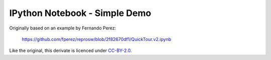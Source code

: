 IPython Notebook - Simple Demo
==============================

Originally based on an example by Fernando Perez:

    https://github.com/fperez/reprosw/blob/2f82670df1/QuickTour.v2.ipynb

Like the original, this derivate is licenced under
`CC-BY-2.0 <http://creativecommons.org/licenses/by/2.0/>`_.
